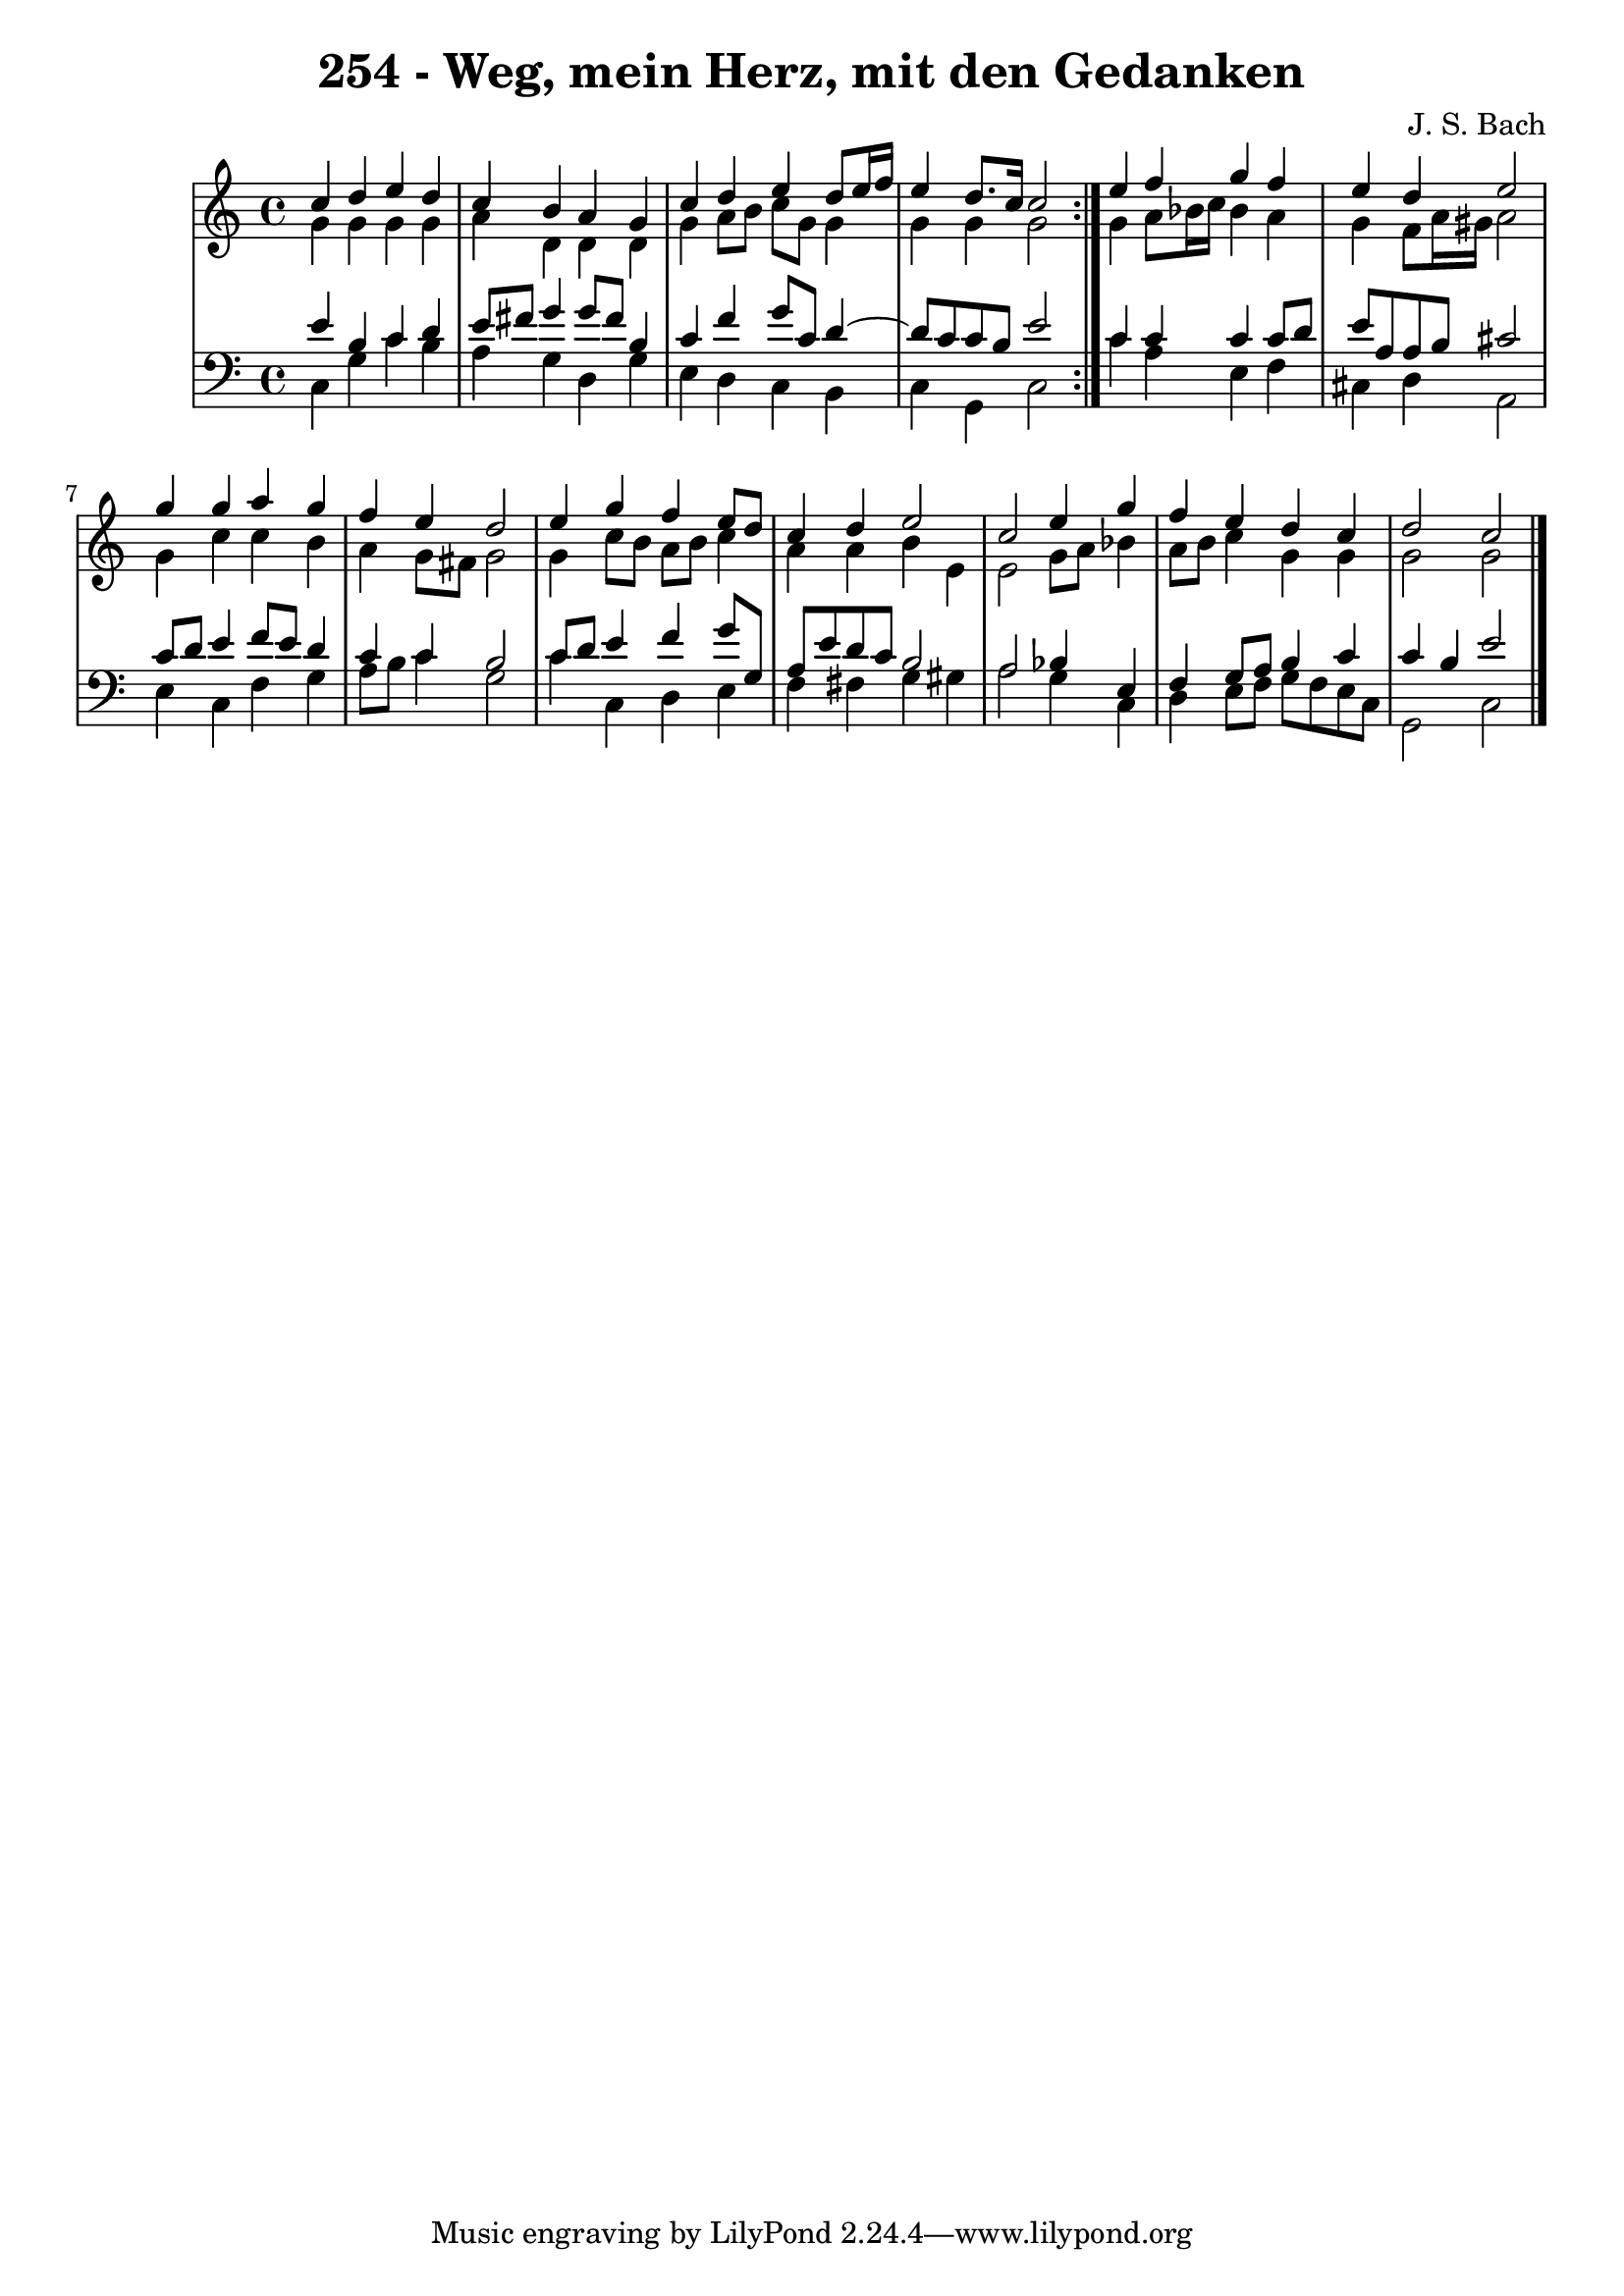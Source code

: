 \version "2.10.33"

\header {
  title = "254 - Weg, mein Herz, mit den Gedanken"
  composer = "J. S. Bach"
}


global = {
  \time 4/4
  \key c \major
}


soprano = \relative c'' {
  \repeat volta 2 {
    c4 d4 e4 d4 
    c4 b4 a4 g4 
    c4 d4 e4 d8 e16 f16 
    e4 d8. c16 c2 }
  e4 f4 g4 f4   %5
  e4 d4 e2 
  g4 g4 a4 g4 
  f4 e4 d2 
  e4 g4 f4 e8 d8 
  c4 d4 e2   %10
  c2 e4 g4 
  f4 e4 d4 c4 
  d2 c2 
  
}

alto = \relative c'' {
  \repeat volta 2 {
    g4 g4 g4 g4 
    a4 d,4 d4 d4 
    g4 a8 b8 c8 g8 g4 
    g4 g4 g2 }
  g4 a8 bes16 c16 bes4 a4   %5
  g4 f8 a16 gis16 a2 
  g4 c4 c4 b4 
  a4 g8 fis8 g2 
  g4 c8 b8 a8 b8 c4 
  a4 a4 b4 e,4   %10
  e2 g8 a8 bes4 
  a8 b8 c4 g4 g4 
  g2 g2 
  
}

tenor = \relative c' {
  \repeat volta 2 {
    e4 b4 c4 d4 
    e8 fis8 g4 g8 fis8 b,4 
    c4 f4 g8 c,8 d4~ 
    d8 c8 c8 b8 e2 }
  c4 c4 c4 c8 d8   %5
  e8 a,8 a8 b8 cis2 
  c8 d8 e4 f8 e8 d4 
  c4 c4 b2 
  c8 d8 e4 f4 g8 g,8 
  a8 e'8 d8 c8 b2   %10
  a2 bes4 e,4 
  f4 g8 a8 b4 c4 
  c4 b4 e2 
  
}

baixo = \relative c {
  \repeat volta 2 {
    c4 g'4 c4 b4 
    a4 g4 d4 g4 
    e4 d4 c4 b4 
    c4 g4 c2 }
  c'4 a4 e4 f4   %5
  cis4 d4 a2 
  e'4 c4 f4 g4 
  a8 b8 c4 g2 
  c4 c,4 d4 e4 
  f4 fis4 g4 gis4   %10
  a2 g4 c,4 
  d4 e8 f8 g8 f8 e8 c8 
  g2 c2 
  
}

\score {
  <<
    \new StaffGroup <<
      \override StaffGroup.SystemStartBracket #'style = #'line 
      \new Staff {
        <<
          \global
          \new Voice = "soprano" { \voiceOne \soprano }
          \new Voice = "alto" { \voiceTwo \alto }
        >>
      }
      \new Staff {
        <<
          \global
          \clef "bass"
          \new Voice = "tenor" {\voiceOne \tenor }
          \new Voice = "baixo" { \voiceTwo \baixo \bar "|."}
        >>
      }
    >>
  >>
  \layout {}
  \midi {}
}